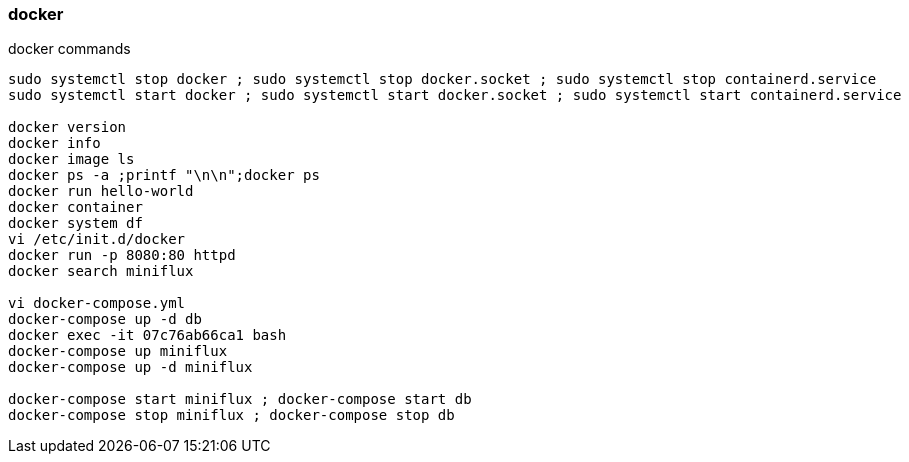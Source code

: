

docker
~~~~~~


.docker commands
----

sudo systemctl stop docker ; sudo systemctl stop docker.socket ; sudo systemctl stop containerd.service
sudo systemctl start docker ; sudo systemctl start docker.socket ; sudo systemctl start containerd.service

docker version
docker info
docker image ls
docker ps -a ;printf "\n\n";docker ps
docker run hello-world
docker container
docker system df
vi /etc/init.d/docker 
docker run -p 8080:80 httpd
docker search miniflux

vi docker-compose.yml
docker-compose up -d db
docker exec -it 07c76ab66ca1 bash
docker-compose up miniflux
docker-compose up -d miniflux

docker-compose start miniflux ; docker-compose start db
docker-compose stop miniflux ; docker-compose stop db

----



